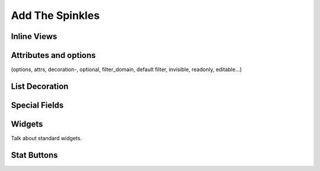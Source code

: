.. _howto/rdtraining/sprinkles:

================
Add The Spinkles
================

Inline Views
============

Attributes and options
======================
(options, attrs, decoration-, optional, filter_domain, default filter, invisible, readonly, editable...)

List Decoration
===============

Special Fields
==============

Widgets
=======

Talk about standard widgets.

Stat Buttons
============
